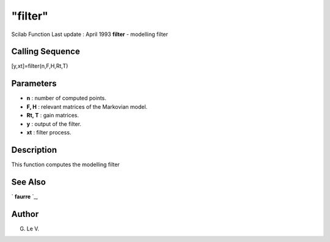 ====
"filter"
====

Scilab Function Last update : April 1993
**filter** - modelling filter



Calling Sequence
~~~~~~~~~~~~~~~~

[y,xt]=filter(n,F,H,Rt,T)




Parameters
~~~~~~~~~~


+ **n** : number of computed points.
+ **F, H** : relevant matrices of the Markovian model.
+ **Rt, T** : gain matrices.
+ **y** : output of the filter.
+ **xt** : filter process.




Description
~~~~~~~~~~~

This function computes the modelling filter



See Also
~~~~~~~~

` **faurre** `_,



Author
~~~~~~

G. Le V.

.. _
      : ://./signal/faurre.htm


